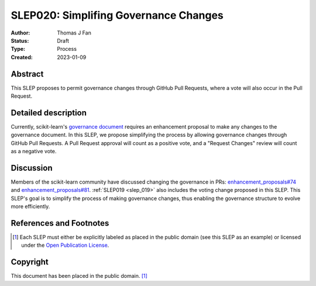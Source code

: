 .. _slep_020:

======================================
SLEP020: Simplifing Governance Changes
======================================

:Author: Thomas J Fan
:Status: Draft
:Type: Process
:Created: 2023-01-09

Abstract
--------

This SLEP proposes to permit governance changes through GitHub Pull Requests,
where a vote will also occur in the Pull Request.

Detailed description
--------------------

Currently, scikit-learn's `governance document <https://scikit-learn.org/stable/governance.html#decision-making-process>`__
requires an enhancement proposal to make any changes to the governance
document. In this SLEP, we propose simplifying the process by allowing governance
changes through GitHub Pull Requests. A Pull Request approval will count as a
positive vote, and a "Request Changes" review will count as a negative vote.

Discussion
----------

Members of the scikit-learn community have discussed changing the governance
in PRs:
`enhancement_proposals#74 <https://github.com/scikit-learn/enhancement_proposals/pull/74>`__
and
`enhancement_proposals#81 <https://github.com/scikit-learn/enhancement_proposals/pull/81>`__.
:ref:`SLEP019 <slep_019>` also includes the voting change proposed in this SLEP.
This SLEP's goal is to simplify the process of making governance changes, thus
enabling the governance structure to evolve more efficiently.

References and Footnotes
------------------------

.. [1] Each SLEP must either be explicitly labeled as placed in the public
   domain (see this SLEP as an example) or licensed under the `Open Publication
   License`_.

.. _Open Publication License: https://www.opencontent.org/openpub/


Copyright
---------

This document has been placed in the public domain. [1]_
